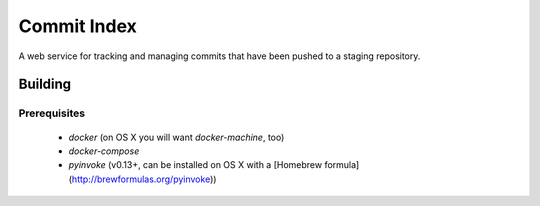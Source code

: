 Commit Index
============

A web service for tracking and managing commits that have been pushed to
a staging repository.


Building
--------

Prerequisites
^^^^^^^^^^^^^

 * `docker` (on OS X you will want `docker-machine`, too)
 * `docker-compose`
 * `pyinvoke` (v0.13+, can be installed on OS X with a [Homebrew formula](http://brewformulas.org/pyinvoke))
